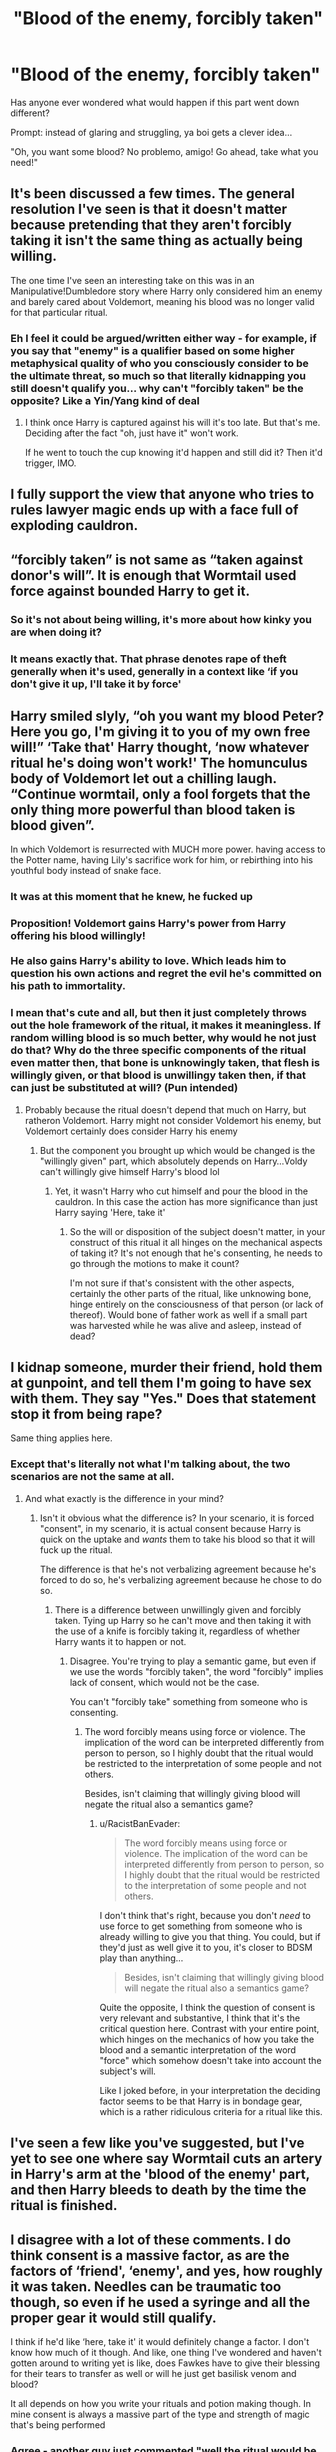 #+TITLE: "Blood of the enemy, forcibly taken"

* "Blood of the enemy, forcibly taken"
:PROPERTIES:
:Author: RacistBanEvader
:Score: 11
:DateUnix: 1618544637.0
:DateShort: 2021-Apr-16
:FlairText: Prompt
:END:
Has anyone ever wondered what would happen if this part went down different?

Prompt: instead of glaring and struggling, ya boi gets a clever idea...

"Oh, you want some blood? No problemo, amigo! Go ahead, take what you need!"


** It's been discussed a few times. The general resolution I've seen is that it doesn't matter because pretending that they aren't forcibly taking it isn't the same thing as actually being willing.

The one time I've seen an interesting take on this was in an Manipulative!Dumbledore story where Harry only considered him an enemy and barely cared about Voldemort, meaning his blood was no longer valid for that particular ritual.
:PROPERTIES:
:Author: The_Truthkeeper
:Score: 23
:DateUnix: 1618545142.0
:DateShort: 2021-Apr-16
:END:

*** Eh I feel it could be argued/written either way - for example, if you say that "enemy" is a qualifier based on some higher metaphysical quality of who you consciously consider to be the ultimate threat, so much so that literally kidnapping you still doesn't qualify you... why can't "forcibly taken" be the opposite? Like a Yin/Yang kind of deal
:PROPERTIES:
:Author: RacistBanEvader
:Score: 1
:DateUnix: 1618546009.0
:DateShort: 2021-Apr-16
:END:

**** I think once Harry is captured against his will it's too late. But that's me. Deciding after the fact "oh, just have it" won't work.

If he went to touch the cup knowing it'd happen and still did it? Then it'd trigger, IMO.
:PROPERTIES:
:Author: Cyfric_G
:Score: 1
:DateUnix: 1618589515.0
:DateShort: 2021-Apr-16
:END:


** I fully support the view that anyone who tries to rules lawyer magic ends up with a face full of exploding cauldron.
:PROPERTIES:
:Author: Taure
:Score: 13
:DateUnix: 1618567070.0
:DateShort: 2021-Apr-16
:END:


** “forcibly taken” is not same as “taken against donor's will”. It is enough that Wormtail used force against bounded Harry to get it.
:PROPERTIES:
:Author: ceplma
:Score: 9
:DateUnix: 1618554785.0
:DateShort: 2021-Apr-16
:END:

*** So it's not about being willing, it's more about how kinky you are when doing it?
:PROPERTIES:
:Author: RacistBanEvader
:Score: 5
:DateUnix: 1618556864.0
:DateShort: 2021-Apr-16
:END:


*** It means exactly that. That phrase denotes rape of theft generally when it's used, generally in a context like ‘if you don't give it up, I'll take it by force'
:PROPERTIES:
:Author: karigan_g
:Score: 0
:DateUnix: 1618559037.0
:DateShort: 2021-Apr-16
:END:


** Harry smiled slyly, “oh you want my blood Peter? Here you go, I'm giving it to you of my own free will!” ‘Take that' Harry thought, ‘now whatever ritual he's doing won't work!' The homunculus body of Voldemort let out a chilling laugh. “Continue wormtail, only a fool forgets that the only thing more powerful than blood taken is blood given”.

In which Voldemort is resurrected with MUCH more power. having access to the Potter name, having Lily's sacrifice work for him, or rebirthing into his youthful body instead of snake face.
:PROPERTIES:
:Author: aidan6am
:Score: 17
:DateUnix: 1618556816.0
:DateShort: 2021-Apr-16
:END:

*** It was at this moment that he knew, he fucked up
:PROPERTIES:
:Author: PotatoBro42069
:Score: 3
:DateUnix: 1618569942.0
:DateShort: 2021-Apr-16
:END:


*** Proposition! Voldemort gains Harry's power from Harry offering his blood willingly!\\
 \\
He also gains Harry's ability to love. Which leads him to question his own actions and regret the evil he's committed on his path to immortality.
:PROPERTIES:
:Author: Avaday_Daydream
:Score: 8
:DateUnix: 1618568346.0
:DateShort: 2021-Apr-16
:END:


*** I mean that's cute and all, but then it just completely throws out the hole framework of the ritual, it makes it meaningless. If random willing blood is so much better, why would he not just do that? Why do the three specific components of the ritual even matter then, that bone is unknowingly taken, that flesh is willingly given, or that blood is unwillingy taken then, if that can just be substituted at will? (Pun intended)
:PROPERTIES:
:Author: RacistBanEvader
:Score: 5
:DateUnix: 1618559118.0
:DateShort: 2021-Apr-16
:END:

**** Probably because the ritual doesn't depend that much on Harry, but ratheron Voldemort. Harry might not consider Voldemort his enemy, but Voldemort certainly does consider Harry his enemy
:PROPERTIES:
:Author: Phaeneaux
:Score: 3
:DateUnix: 1618560537.0
:DateShort: 2021-Apr-16
:END:

***** But the component you brought up which would be changed is the "willingly given" part, which absolutely depends on Harry...Voldy can't willingly give himself Harry's blood lol
:PROPERTIES:
:Author: RacistBanEvader
:Score: 2
:DateUnix: 1618560695.0
:DateShort: 2021-Apr-16
:END:

****** Yet, it wasn't Harry who cut himself and pour the blood in the cauldron. In this case the action has more significance than just Harry saying 'Here, take it'
:PROPERTIES:
:Author: Phaeneaux
:Score: 1
:DateUnix: 1618560881.0
:DateShort: 2021-Apr-16
:END:

******* So the will or disposition of the subject doesn't matter, in your construct of this ritual it all hinges on the mechanical aspects of taking it? It's not enough that he's consenting, he needs to go through the motions to make it count?

I'm not sure if that's consistent with the other aspects, certainly the other parts of the ritual, like unknowing bone, hinge entirely on the consciousness of that person (or lack of thereof). Would bone of father work as well if a small part was harvested while he was alive and asleep, instead of dead?
:PROPERTIES:
:Author: RacistBanEvader
:Score: 1
:DateUnix: 1618561374.0
:DateShort: 2021-Apr-16
:END:


** I kidnap someone, murder their friend, hold them at gunpoint, and tell them I'm going to have sex with them. They say "Yes." Does that statement stop it from being rape?

Same thing applies here.
:PROPERTIES:
:Author: Tsorovar
:Score: 6
:DateUnix: 1618569765.0
:DateShort: 2021-Apr-16
:END:

*** Except that's literally not what I'm talking about, the two scenarios are not the same at all.
:PROPERTIES:
:Author: RacistBanEvader
:Score: 1
:DateUnix: 1618570572.0
:DateShort: 2021-Apr-16
:END:

**** And what exactly is the difference in your mind?
:PROPERTIES:
:Author: Tsorovar
:Score: 4
:DateUnix: 1618570818.0
:DateShort: 2021-Apr-16
:END:

***** Isn't it obvious what the difference is? In your scenario, it is forced "consent", in my scenario, it is actual consent because Harry is quick on the uptake and /wants/ them to take his blood so that it will fuck up the ritual.

The difference is that he's not verbalizing agreement because he's forced to do so, he's verbalizing agreement because he chose to do so.
:PROPERTIES:
:Author: RacistBanEvader
:Score: -1
:DateUnix: 1618574084.0
:DateShort: 2021-Apr-16
:END:

****** There is a difference between unwillingly given and forcibly taken. Tying up Harry so he can't move and then taking it with the use of a knife is forcibly taking it, regardless of whether Harry wants it to happen or not.
:PROPERTIES:
:Author: redpxtato
:Score: 2
:DateUnix: 1618593018.0
:DateShort: 2021-Apr-16
:END:

******* Disagree. You're trying to play a semantic game, but even if we use the words "forcibly taken", the word "forcibly" implies lack of consent, which would not be the case.

You can't "forcibly take" something from someone who is consenting.
:PROPERTIES:
:Author: RacistBanEvader
:Score: 0
:DateUnix: 1618608446.0
:DateShort: 2021-Apr-17
:END:

******** The word forcibly means using force or violence. The implication of the word can be interpreted differently from person to person, so I highly doubt that the ritual would be restricted to the interpretation of some people and not others.

Besides, isn't claiming that willingly giving blood will negate the ritual also a semantics game?
:PROPERTIES:
:Author: redpxtato
:Score: 2
:DateUnix: 1618609798.0
:DateShort: 2021-Apr-17
:END:

********* u/RacistBanEvader:
#+begin_quote
  The word forcibly means using force or violence. The implication of the word can be interpreted differently from person to person, so I highly doubt that the ritual would be restricted to the interpretation of some people and not others.
#+end_quote

I don't think that's right, because you don't /need/ to use force to get something from someone who is already willing to give you that thing. You could, but if they'd just as well give it to you, it's closer to BDSM play than anything...

#+begin_quote
  Besides, isn't claiming that willingly giving blood will negate the ritual also a semantics game?
#+end_quote

Quite the opposite, I think the question of consent is very relevant and substantive, I think that it's the critical question here. Contrast with your entire point, which hinges on the mechanics of how you take the blood and a semantic interpretation of the word "force" which somehow doesn't take into account the subject's will.

Like I joked before, in your interpretation the deciding factor seems to be that Harry is in bondage gear, which is a rather ridiculous criteria for a ritual like this.
:PROPERTIES:
:Author: RacistBanEvader
:Score: 1
:DateUnix: 1618615802.0
:DateShort: 2021-Apr-17
:END:


** I've seen a few like you've suggested, but I've yet to see one where say Wormtail cuts an artery in Harry's arm at the 'blood of the enemy' part, and then Harry bleeds to death by the time the ritual is finished.
:PROPERTIES:
:Author: Raesong
:Score: 4
:DateUnix: 1618552274.0
:DateShort: 2021-Apr-16
:END:


** I disagree with a lot of these comments. I do think consent is a massive factor, as are the factors of ‘friend', ‘enemy', and yes, how roughly it was taken. Needles can be traumatic too though, so even if he used a syringe and all the proper gear it would still qualify.

I think if he'd like ‘here, take it' it would definitely change a factor. I don't know how much of it though. And like, one thing I've wondered and haven't gotten around to writing yet is like, does Fawkes have to give their blessing for their tears to transfer as well or will he just get basilisk venom and blood?

It all depends on how you write your rituals and potion making though. In mine consent is always a massive part of the type and strength of magic that's being performed
:PROPERTIES:
:Author: karigan_g
:Score: 1
:DateUnix: 1618558956.0
:DateShort: 2021-Apr-16
:END:

*** Agree - another guy just commented "well the ritual would be even STRONGER and give way more benefits because willing blood is so much stronger!" and at that point you just have to ask, what purpose or meaning does the structure of the ritual have then?
:PROPERTIES:
:Author: RacistBanEvader
:Score: 4
:DateUnix: 1618559572.0
:DateShort: 2021-Apr-16
:END:

**** Yeah, that's one of my theories as well. I think you see it a bit in fantasy writing, the whole, if a unicorn gives you their tears or blood it's like the greatest most powerful substance ever, but if you take it it's cursed.

But I do think that if a ritual says that you need to take something the power is in the act of taking it, it instilled a certain level of dark power, but that shit always has a cost, and people get addicted to just taking power for themselves and get tangled in gross stuff

Like my theory is that some rituals call for rape of a virgin and stuff instead of consensual sex and that's the kind of thing the death eaters would be super into, but I feel like once you did even one of those rituals your magic and yourself will never be the same
:PROPERTIES:
:Author: karigan_g
:Score: 1
:DateUnix: 1618564523.0
:DateShort: 2021-Apr-16
:END:

***** To be clear, my point is that if a ritual prescribes a specific thing done in a specific way with a specific intent, you can't just substitute one of those things with something completely different - I don't disagree with the general fantasy magic convention that willingly given blood has power, I just don't think that's relevant here
:PROPERTIES:
:Author: RacistBanEvader
:Score: 3
:DateUnix: 1618565732.0
:DateShort: 2021-Apr-16
:END:

****** Oh yeah totally, I totally agree with you. Sorry if that didn't come across in what I said. A gift given willingly might be stronger, but that doesn't mean it's what's needed for the ritual. You can't just change something like that and have nothing go wrong. As a baker I have friends coming to me all the time wondering why their recipe didn't work and I always find out they've done a similar thing lmao
:PROPERTIES:
:Author: karigan_g
:Score: 1
:DateUnix: 1618566442.0
:DateShort: 2021-Apr-16
:END:

******* "/What do you mean the recipe calls for onion? Kale is a super food!/"

Sorry I don't know enough about baking to give a baking analogy 🙂
:PROPERTIES:
:Author: RacistBanEvader
:Score: 2
:DateUnix: 1618568441.0
:DateShort: 2021-Apr-16
:END:

******** Hahaha it's more that they think they can just make a healthy version of cookies or something but instead of going and getting a recipe that uses coconut flour or whatever other ingredient they bought because it sounded cool, they use a recipe that calls for wheat flour. And then they're wondering how they ended up with a dry and horrible rock instead of a desirable outcome. Baking is science! so are rituals in my brain. It's just got to do with ingredients picked at a particular time of the lunar cycle or whether something was freely gifted or else wise
:PROPERTIES:
:Author: karigan_g
:Score: 1
:DateUnix: 1618571617.0
:DateShort: 2021-Apr-16
:END:


** For my take I had my oc make a ghoul double of Harry (ghouls in my story you give them a couple drops of blood and they take the shape of the donor) and Cedric. And ghoul blood corrupts Wizards to madness so over time Harry's few droplets mingled in with the ghoul blood breaks down and Riddle begins to become unhinged and unhealthily attached and obsessed with oc who is his second in command soon enough and can guide Voldy to more tolerable actions until they can carry out the final battle.
:PROPERTIES:
:Author: blankitdblankityboom
:Score: 1
:DateUnix: 1618550118.0
:DateShort: 2021-Apr-16
:END:


** He did that in /Aspirations/.
:PROPERTIES:
:Author: Omeganian
:Score: 1
:DateUnix: 1618580106.0
:DateShort: 2021-Apr-16
:END:


** Generally, anything willingly given can be used to screw you more, not less. Because any existing protection would be bypassed.
:PROPERTIES:
:Author: PuzzleheadedPool1
:Score: 1
:DateUnix: 1618689801.0
:DateShort: 2021-Apr-18
:END:

*** Strong disagree. The ritual specifically calls for it being taken unwillingy, you can't just substitute that with the opposite.

Diesel has more energy than gasoline, but you wouldn't fill your sedan with diesel, because it was built around gasoline, not diesel. And that analogy ignores that willing blood is literally the opposite, so by your logic, it would be like trying to shove activated plutonium down the hatch.
:PROPERTIES:
:Author: RacistBanEvader
:Score: 1
:DateUnix: 1618690923.0
:DateShort: 2021-Apr-18
:END:


** I've seen it a few times, but it's usually in time travel stories.
:PROPERTIES:
:Author: horrorshowjack
:Score: 0
:DateUnix: 1618557574.0
:DateShort: 2021-Apr-16
:END:
